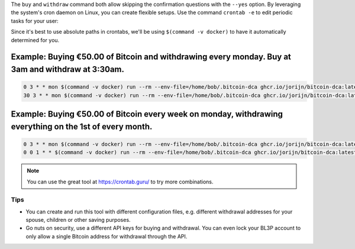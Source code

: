 The ``buy`` and ``withdraw`` command both allow skipping the confirmation questions with the ``--yes`` option. By leveraging the system's cron daemon on Linux, you can create flexible setups. Use the command ``crontab -e`` to edit periodic tasks for your user:

Since it's best to use absolute paths in crontabs, we'll be using ``$(command -v docker)`` to have it automatically determined for you.

.. code-block:: bash
   :caption: Finding out where Docker is located

   $ command -v docker
     -> /usr/bin/docker

Example: Buying €50.00 of Bitcoin and withdrawing every monday. Buy at 3am and withdraw at 3:30am.
^^^^^^^^^^^^^^^^^^^^^^^^^^^^^^^^^^^^^^^^^^^^^^^^^^^^^^^^^^^^^^^^^^^^^^^^^^^^^^^^^^^^^^^^^^^^^^^^^^

.. code-block:: bash

   0 3 * * mon $(command -v docker) run --rm --env-file=/home/bob/.bitcoin-dca ghcr.io/jorijn/bitcoin-dca:latest buy 50 --yes --no-ansi
   30 3 * * mon $(command -v docker) run --rm --env-file=/home/bob/.bitcoin-dca ghcr.io/jorijn/bitcoin-dca:latest withdraw --all --yes --no-ansi

Example: Buying €50.00 of Bitcoin every week on monday, withdrawing everything on the 1st of every month.
^^^^^^^^^^^^^^^^^^^^^^^^^^^^^^^^^^^^^^^^^^^^^^^^^^^^^^^^^^^^^^^^^^^^^^^^^^^^^^^^^^^^^^^^^^^^^^^^^^^^^^^^^

.. code-block:: bash

   0 3 * * mon $(command -v docker) run --rm --env-file=/home/bob/.bitcoin-dca ghcr.io/jorijn/bitcoin-dca:latest buy 50 --yes --no-ansi
   0 0 1 * * $(command -v docker) run --rm --env-file=/home/bob/.bitcoin-dca ghcr.io/jorijn/bitcoin-dca:latest withdraw --all --yes --no-ansi

.. note::
   You can use the great tool at https://crontab.guru/ to try more combinations.

Tips
----
* You can create and run this tool with different configuration files, e.g. different withdrawal addresses for your spouse, children or other saving purposes.
* Go nuts on security, use a different API keys for buying and withdrawal. You can even lock your BL3P account to only allow a single Bitcoin address for withdrawal through the API.
